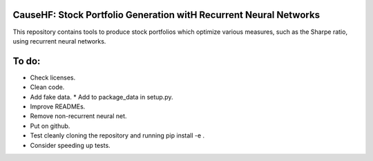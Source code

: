 CauseHF: Stock Portfolio Generation witH Recurrent Neural Networks
------------------------------------------------------------------

This repository contains tools to produce stock portfolios which
optimize various measures, such as the Sharpe ratio, using recurrent
neural networks.

To do:
------
* Check licenses.
* Clean code.
* Add fake data.
  * Add to package_data in setup.py.
* Improve READMEs.
* Remove non-recurrent neural net.
* Put on github.
* Test cleanly cloning the repository and running pip install -e .
* Consider speeding up tests.
